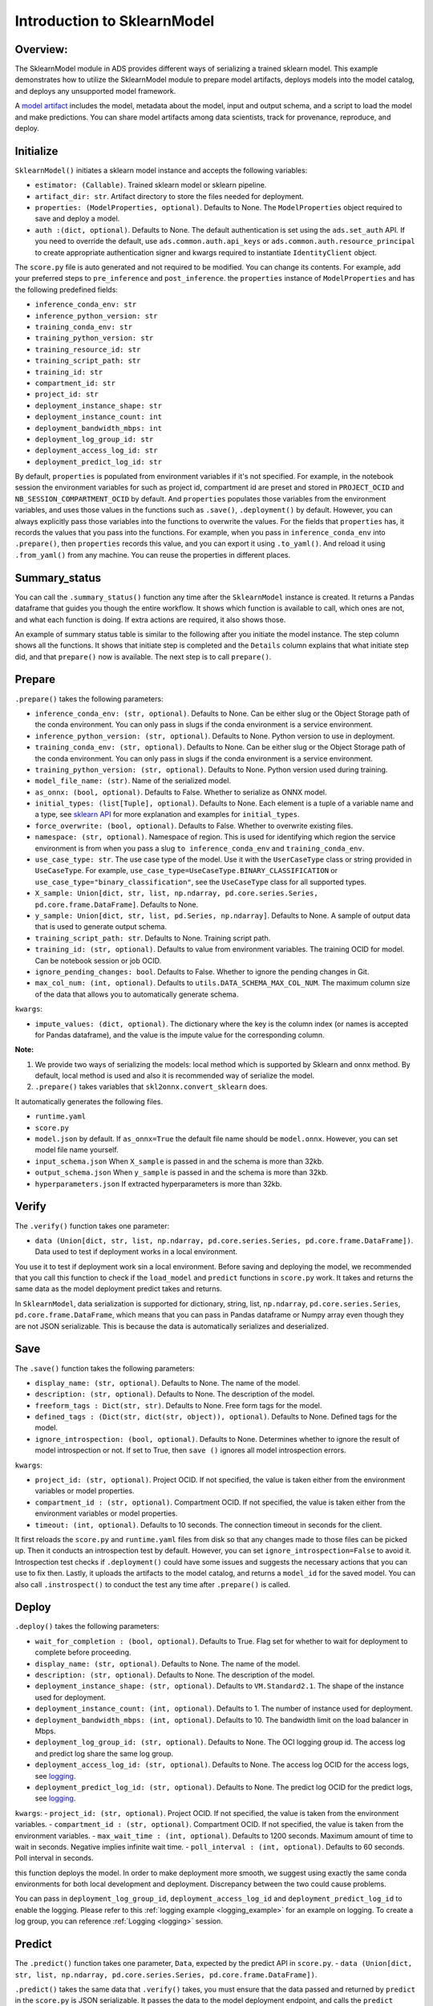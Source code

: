 Introduction to SklearnModel
============================

Overview:
---------

The SklearnModel module in ADS provides different ways of serializing a
trained sklearn model. This example demonstrates how to utilize the
SklearnModel module to prepare model artifacts, deploys models into the
model catalog, and deploys any unsupported model framework.

A `model artifact <https://docs.oracle.com/en-us/iaas/data-science/using/models-prepare-artifact.htm>`_ includes the model, metadata about the model, input and output schema, and a script to load the model and make predictions. You can share model artifacts among data scientists, track for provenance, reproduce, and deploy.




Initialize
----------
``SklearnModel()`` initiates a sklearn model instance and accepts the following variables:

- ``estimator: (Callable)``. Trained sklearn model or sklearn pipeline.
- ``artifact_dir: str``. Artifact directory to store the files needed for deployment.
- ``properties: (ModelProperties, optional)``. Defaults to None. The ``ModelProperties`` object required to save and deploy a model.
- ``auth :(dict, optional)``. Defaults to None. The default authentication is set using the ``ads.set_auth`` API. If you need to override the default, use  ``ads.common.auth.api_keys`` or ``ads.common.auth.resource_principal`` to create appropriate authentication signer and kwargs required to instantiate ``IdentityClient`` object.

The ``score.py`` file is auto generated and not required to be modified. You can change its contents. For example, add your preferred steps to ``pre_inference`` and ``post_inference``.
the ``properties`` instance of ``ModelProperties`` and has the following predefined fields:

- ``inference_conda_env: str``
- ``inference_python_version: str``
- ``training_conda_env: str``
- ``training_python_version: str``
- ``training_resource_id: str``
- ``training_script_path: str``
- ``training_id: str``
- ``compartment_id: str``
- ``project_id: str``
- ``deployment_instance_shape: str``
- ``deployment_instance_count: int``
- ``deployment_bandwidth_mbps: int``
- ``deployment_log_group_id: str``
- ``deployment_access_log_id: str``
- ``deployment_predict_log_id: str``

By default, ``properties`` is populated from environment variables if it's not specified. For example, in the notebook session the environment variables for such as project id, compartment id are preset and stored in ``PROJECT_OCID`` and ``NB_SESSION_COMPARTMENT_OCID`` by default. And ``properties`` populates those variables from the environment variables, and uses those values in the functions such as ``.save()``, ``.deployment()`` by default. However, you can always explicitly pass those variables into the functions to overwrite the values. For the fields that ``properties`` has, it records the values that you pass into the functions. For example, when you pass in ``inference_conda_env`` into ``.prepare()``, then ``properties`` records this value, and you can export it using ``.to_yaml()``. And reload it using ``.from_yaml()`` from any machine. You can reuse the properties in different places.


Summary_status
--------------
You can call the ``.summary_status()`` function any time after the ``SklearnModel`` instance is created. It returns a Pandas dataframe that guides you though the entire workflow. It shows which function is available to call, which ones are not, and what each function is doing. If extra actions are required, it also shows those.

An example of summary status table is similar to the following after you initiate the model instance. The step column shows all the functions. It shows that initiate step is completed and the ``Details`` column explains that what initiate step did, and that ``prepare()`` now is available. The next step is to call ``prepare()``. 

.. figure:: figure/summary_status.png
   :align: center


Prepare
-------
``.prepare()`` takes the following parameters:

- ``inference_conda_env: (str, optional)``. Defaults to None. Can be either slug or the Object Storage path of the conda environment. You can only pass in slugs if the conda environment is a service environment.
- ``inference_python_version: (str, optional)``. Defaults to None. Python version to use in deployment.
- ``training_conda_env: (str, optional)``. Defaults to None. Can be either slug or the Object Storage path of the conda environment. You can only pass in slugs if the conda environment is a service environment.
- ``training_python_version: (str, optional)``. Defaults to None. Python version used during training.
- ``model_file_name: (str)``. Name of the serialized model.
- ``as_onnx: (bool, optional)``. Defaults to False. Whether to serialize as ONNX model.
- ``initial_types: (list[Tuple], optional)``. Defaults to None. Each element is a tuple of a variable name and a type, see `sklearn API <http://onnx.ai/sklearn-onnx/api_summary.html#id2>`__ for more explanation and examples for ``initial_types``.
- ``force_overwrite: (bool, optional)``. Defaults to False. Whether to overwrite existing files.
- ``namespace: (str, optional)``. Namespace of region. This is used for identifying which region the service environment is from when you pass a slug ``to inference_conda_env`` and ``training_conda_env``.
- ``use_case_type: str``. The use case type of the model. Use it with the ``UserCaseType`` class or string provided in ``UseCaseType``. For example, ``use_case_type=UseCaseType.BINARY_CLASSIFICATION`` or ``use_case_type="binary_classification"``, see the ``UseCaseType`` class for all supported types.
- ``X_sample: Union[dict, str, list, np.ndarray, pd.core.series.Series, pd.core.frame.DataFrame]``. Defaults to None.
- ``y_sample: Union[dict, str, list, pd.Series, np.ndarray]``. Defaults to None. A sample of output data that is used to generate output schema.
- ``training_script_path: str``. Defaults to None. Training script path.
- ``training_id: (str, optional)``. Defaults to value from environment variables. The training OCID for model. Can be notebook session or job OCID.
- ``ignore_pending_changes: bool``. Defaults to False. Whether to ignore the pending changes in Git.
- ``max_col_num: (int, optional)``. Defaults to ``utils.DATA_SCHEMA_MAX_COL_NUM``. The maximum column size of the data that allows you to automatically generate schema.

``kwargs``:

- ``impute_values: (dict, optional)``. The dictionary where the key is the column index (or names is accepted for Pandas dataframe), and the value is the impute value for the corresponding column.

**Note:**

1. We provide two ways of serializing the models: local method which is supported by Sklearn and onnx method. By default, local method is used and also it is recommended way of serialize the model.
2. ``.prepare()`` takes variables that ``skl2onnx.convert_sklearn`` does.

It automatically generates the following files.

- ``runtime.yaml``
- ``score.py``
- ``model.json`` by default. If ``as_onnx=True`` the default file name should be ``model.onnx``. However, you can set model file name yourself.
- ``input_schema.json`` When ``X_sample`` is passed in and the schema is more than 32kb.
- ``output_schema.json`` When ``y_sample`` is passed in and the schema is more than 32kb.
- ``hyperparameters.json`` If extracted hyperparameters is more than 32kb.


Verify
------
The ``.verify()`` function takes one parameter:

- ``data (Union[dict, str, list, np.ndarray, pd.core.series.Series, pd.core.frame.DataFrame])``. Data used to test if deployment works in a local environment.

You use it to test if deployment work sin a local environment. Before saving and deploying the model, we recommended that you call this function to check if the ``load_model`` and ``predict`` functions in ``score.py`` work. It takes and returns the same data as the model deployment predict takes and returns.

In ``SklearnModel``, data serialization is supported for dictionary, string, list, ``np.ndarray``, ``pd.core.series.Series``, ``pd.core.frame.DataFrame``, which means that you can pass in Pandas dataframe or Numpy array even though they are not JSON serializable. This is because the data is automatically serializes and deserialized. 

Save
----
The ``.save()`` function takes the following parameters:

- ``display_name: (str, optional)``. Defaults to None. The name of the model.
- ``description: (str, optional)``. Defaults to None. The description of the model.
- ``freeform_tags : Dict(str, str)``. Defaults to None. Free form tags for the model.
- ``defined_tags : (Dict(str, dict(str, object)), optional)``. Defaults to None. Defined tags for the model.
- ``ignore_introspection: (bool, optional)``. Defaults to None. Determines whether to ignore the result of model introspection or not. If set to True, then ``save ()`` ignores all model introspection errors.

``kwargs``:

- ``project_id: (str, optional)``. Project OCID. If not specified, the value is taken either from the environment variables or model properties.
- ``compartment_id : (str, optional)``. Compartment OCID. If not specified, the value is taken either from the environment variables or model properties.
- ``timeout: (int, optional)``. Defaults to 10 seconds. The connection timeout in seconds for the client.

It first reloads the ``score.py`` and ``runtime.yaml`` files from  disk so that any changes made to those files can be picked up. Then it conducts an introspection test by default. However, you can set ``ignore_introspection=False`` to avoid it. Introspection test checks if ``.deployment()`` could have some issues and suggests the necessary actions that you can use to fix then. Lastly, it uploads the artifacts to the model catalog, and returns a ``model_id`` for the saved model.
You can also call ``.instrospect()`` to conduct the test any time after ``.prepare()`` is called.


Deploy
------
``.deploy()`` takes the following parameters:

- ``wait_for_completion : (bool, optional)``. Defaults to True. Flag set for whether to wait for deployment to complete before proceeding.
- ``display_name: (str, optional)``. Defaults to None. The name of the model.
- ``description: (str, optional)``. Defaults to None. The description of the model.
- ``deployment_instance_shape: (str, optional)``. Defaults to ``VM.Standard2.1``. The shape of the instance used for deployment.
- ``deployment_instance_count: (int, optional)``. Defaults to 1. The number of instance used for deployment.
- ``deployment_bandwidth_mbps: (int, optional)``. Defaults to 10. The bandwidth limit on the load balancer in Mbps.
- ``deployment_log_group_id: (str, optional)``. Defaults to None. The OCI logging group id. The access log and predict log share the same log group.
- ``deployment_access_log_id: (str, optional)``. Defaults to None. The access log OCID for the access logs, see `logging <https://docs.oracle.com/en-us/iaas/data-science/using/model_dep_using_logging.htm>`__.
- ``deployment_predict_log_id: (str, optional)``. Defaults to None. The predict log OCID for the predict logs, see `logging <https://docs.oracle.com/en-us/iaas/data-science/using/model_dep_using_logging.htm>`__.

``kwargs``:
- ``project_id: (str, optional)``. Project OCID. If not specified, the value is taken from the environment variables.
- ``compartment_id : (str, optional)``. Compartment OCID. If not specified, the value is taken from the environment variables.
- ``max_wait_time : (int, optional)``. Defaults to 1200 seconds. Maximum amount of time to wait in seconds. Negative implies infinite wait time.
- ``poll_interval : (int, optional)``. Defaults to 60 seconds. Poll interval in seconds.

this function deploys the model. In order to make deployment more smooth, we suggest using exactly the same conda environments for both local development and deployment. Discrepancy between the two could cause problems.

You can pass in ``deployment_log_group_id``, ``deployment_access_log_id`` and ``deployment_predict_log_id`` to enable the logging. Please refer to this :ref:`logging example <logging_example>` for an example on logging.  To create a log group, you can reference :ref:`Logging <logging>` session. 

Predict
-------
The ``.predict()`` function takes one parameter, ``Data``, expected by the predict API in ``score.py``.
- ``data (Union[dict, str, list, np.ndarray, pd.core.series.Series, pd.core.frame.DataFrame])``. 

``.predict()`` takes the same data  that ``.verify()`` takes, you must ensure that the data passed and returned by ``predict`` in the ``score.py`` is JSON serializable. It passes the data to the model deployment endpoint, and calls the ``predict`` function in the ``score.py``.


Delete_deployment
-----------------
The ``.delete_deployment()`` function takes one parameter:

- ``wait_for_completion: (bool, optional)``. Defaults to False. Whether to wait until completion.

If you don't need the deployment any more, you can call ``delete_deployment`` to delete the current deployment that is attached to this model. Each time you call deploy, it creates a new deployment and only the new deployment is attached to this model. 

from_model_artifact
-------------------

``.from_model_artifact()`` allows to load a model from a folder, zip or tar achive files, where the folder/zip/tar files should contain the files such as runtime.yaml, score.py, the serialized model file needed for deployments. It takes the following parameters:

- ``uri: str``: The folder path, ZIP file path, or TAR file path. It could contain a seriliazed model(required) as well as any files needed for deployment including: serialized model, runtime.yaml, score.py and etc. The content of the folder will be copied to the ``artifact_dir`` folder.
- ``model_file_name: str``: The serialized model file name.
- ``artifact_dir: str``: The artifact directory to store the files needed for deployment.
- ``auth: (Dict, optional)``: Defaults to None. The default authetication is set using ``ads.set_auth`` API. If you need to override the default, use the `ads.common.auth.api_keys` or `ads.common.auth.resource_principal` to create appropriate authentication signer and kwargs required to instantiate IdentityClient object.
- ``force_overwrite: (bool, optional)``: Defaults to False. Whether to overwrite existing files or not.
- ``properties: (ModelProperties, optional)``: Defaults to None. ModelProperties object required to save and deploy model.


After this is called, you can call ``.verify()``, ``.save()`` and etc.


from_model_catalog
------------------

``from_model_catalog`` allows to load a remote model from model catalog using a model id , which should contain the files such as runtime.yaml, score.py, the serialized model file needed for deployments. It takes the following parameters:

- ``model_id: str``. The model OCID.
- ``model_file_name: (str)``. The name of the serialized model.
- ``artifact_dir: str``. The artifact directory to store the files needed for deployment. Will be created if not exists.
- ``auth: (Dict, optional)``. Defaults to None. The default authetication is set using ``ads.set_auth`` API. If you need to override the default, use the ``ads.common.auth.api_keys`` or ``ads.common.auth.resource_principal`` to create appropriate authentication signer and kwargs required to instantiate IdentityClient object.
- ``force_overwrite: (bool, optional)``. Defaults to False. Whether to overwrite existing files or not.
- ``properties: (ModelProperties, optional)``. Defaults to None. ModelProperties object required to save and deploy model.

``kwargs``:

- ``compartment_id : (str, optional)``. Compartment OCID. If not specified, the value will be taken from the environment variables.
- ``timeout : (int, optional)``. Defaults to 10 seconds. The connection timeout in seconds for the client.


Examples
--------

Create an sklearn pipeline
~~~~~~~~~~~~~~~~~~~~~~~~~~

.. code:: python3

    import pandas as pd
    import numpy as np
    import os

    from sklearn.pipeline import Pipeline
    from sklearn.compose import ColumnTransformer
    from sklearn.ensemble import RandomForestClassifier
    from sklearn.preprocessing import OrdinalEncoder, LabelEncoder
    from sklearn.model_selection import train_test_split

    ds_path = os.path.join("/", "opt", "notebooks", "ads-examples", "oracle_data", "orcl_attrition.csv")
    df = pd.read_csv(ds_path)
    y = df["Attrition"]
    X = df.drop(columns=["Attrition"])

    # Data Preprocessing
    for i, col in X.iteritems():
        col.replace("unknown", "", inplace=True)
    X_train, X_test, y_train, y_test = train_test_split(X, y, test_size=0.1, random_state=42)

    # Label encode the y values
    le = LabelEncoder()
    y_train = le.fit_transform(y_train)
    y_test = le.transform(y_test)

    # Extract numerical columns and categorical columns
    categorical_cols = []
    numerical_cols = []
    for i, col in X.iteritems():
        if col.dtypes == "object":
            categorical_cols.append(col.name)
        else:
            numerical_cols.append(col.name)

    categorical_transformer = Pipeline(steps=[
        ('encoder', OrdinalEncoder(handle_unknown="use_encoded_value", unknown_value=-999))
    ])
    preprocessor = ColumnTransformer(
        transformers=[
            ('cat', categorical_transformer, categorical_cols)
    ])

    ml_model = RandomForestClassifier(n_estimators=100, random_state=0)
    estimator = Pipeline(steps=[('preprocessor', preprocessor),
    ('model', ml_model)
    ])

    estimator.fit(X_train, y_train)

Sklearn Framework Serialization
~~~~~~~~~~~~~~~~~~~~~~~~~~~~~~~

.. code:: python3

    from ads.model.framework.sklearn_model import SklearnModel
    import tempfile
    model = SklearnModel(estimator=estimator, artifact_dir=tempfile.mkdtemp())

    model.summary_status()
    model.prepare(inference_conda_env="generalml_p37_cpu_v1",
            force_overwrite=True,
            as_onnx=False,
            )
    model.verify(X_test.head(2))
    model.save(timeout=300)
    model.deploy()
    model.predict(X_test.head(2))
    
Onnx Serialization
~~~~~~~~~~~~~~~~~~

.. code:: python3

    from ads.model.framework.sklearn_model import SklearnModel
    import tempfile
    model = SklearnModel(estimator=estimator, artifact_dir=tempfile.mkdtemp())

    model.summary_status()
    model.prepare(inference_conda_env="generalml_p37_cpu_v1",
            force_overwrite=True,
            as_onnx=True,
            X_sample=X_test.head(2),
            )
    model.verify(X_test.head(2))
    model.save(timeout=300)
    model.deploy()
    model.predict(X_test.head(2))

Loading Model From a Zip Archive
~~~~~~~~~~~~~~~~~~~~~~~~~~~~~~~~

.. code:: python3

   model = SklearnModel.from_model_artifact("/folder_to_your/artifact.zip",
                                         model_file_name="your_model_file_name",
                                         artifact_dir=tempfile.mkdtemp())
   model.verify(your_data)

Loading Model From Model Catalog
~~~~~~~~~~~~~~~~~~~~~~~~~~~~~~~~

.. code:: python3

   model = SklearnModel.from_model_catalog(model_id="ocid1.datasciencemodel.oc1.iad.amaaaa....",
                                         model_file_name="your_model_file_name",
                                         artifact_dir=tempfile.mkdtemp())
   model.verify(your_data)
